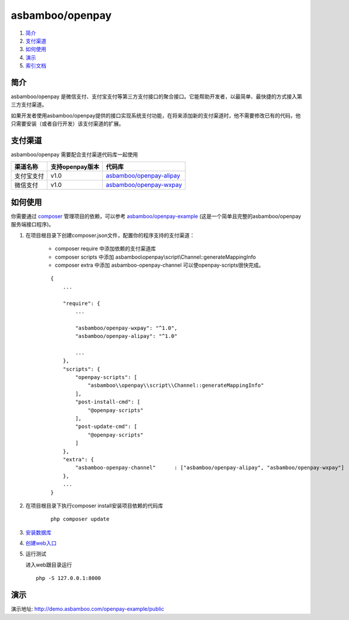 asbamboo/openpay
=============================

#. 简介_

#. 支付渠道_

#. 如何使用_

#. 演示_

#. `索引文档`_

简介
-------------------------

asbamboo/openpay 是微信支付、支付宝支付等第三方支付接口的聚合接口。它能帮助开发者，以最简单、最快捷的方式接入第三方支付渠道。

如果开发者使用asbamboo/openpay提供的接口实现系统支付功能，在将来添加新的支付渠道时，他不需要修改已有的代码，他只需要安装（或者自行开发）该支付渠道的扩展。

支付渠道
------------------------------

asbamboo/openpay 需要配合支付渠道代码库一起使用

============ ================= =================================
渠道名称      支持openpay版本     代码库                            
============ ================= =================================
支付宝支付      v1.0              `asbamboo/openpay-alipay`_      
微信支付        v1.0              `asbamboo/openpay-wxpay`_
============ ================= =================================


如何使用
-----------------

你需要通过 `composer`_ 管理项目的依赖，可以参考 `asbamboo/openpay-example`_ (这是一个简单且完整的asbamboo/openpay服务端接口程序)。

#. 在项目根目录下创建composer.json文件，配置你的程序支持的支付渠道：

    * composer require 中添加依赖的支付渠道库
    * composer scripts 中添加 asbamboo\\openpay\\script\\Channel::generateMappingInfo
    * composer extra 中添加 asbamboo-openpay-channel 可以使openpay-scripts很快完成。
    
    ::
    
        {
            ...
            
            "require": {
                ...
                 
                "asbamboo/openpay-wxpay": "^1.0",
                "asbamboo/openpay-alipay": "^1.0"
    
                ...
            },
            "scripts": {
                "openpay-scripts": [
                    "asbamboo\\openpay\\script\\Channel::generateMappingInfo"
                ],
                "post-install-cmd": [
                    "@openpay-scripts"
                ],
                "post-update-cmd": [
                    "@openpay-scripts"
                ]
            },
            "extra": {
            	"asbamboo-openpay-channel"	: ["asbamboo/openpay-alipay", "asbamboo/openpay-wxpay"]
            },
            ...
        }
    
#. 在项目根目录下执行composer install安装项目依赖的代码库

    ::

        php composer update

#. `安装数据库`_

#. `创建web入口`_

#. 运行测试

   进入web跟目录运行

   ::
   
       php -S 127.0.0.1:8000

演示
----------------------

演示地址: http://demo.asbamboo.com/openpay-example/public

.. _composer: https://getcomposer.org
.. _asbamboo/openpay-alipay: https://github.com/asbamboo/openpay-alipay
.. _asbamboo/openpay-wxpay: https://github.com/asbamboo/openpay-wxpay
.. _asbamboo/openpay-example: https://github.com/asbamboo/openpay-example
.. _安装数据库: docs/install.rst
.. _创建web入口: docs/install.rst
.. _`索引文档`: docs/index.rst